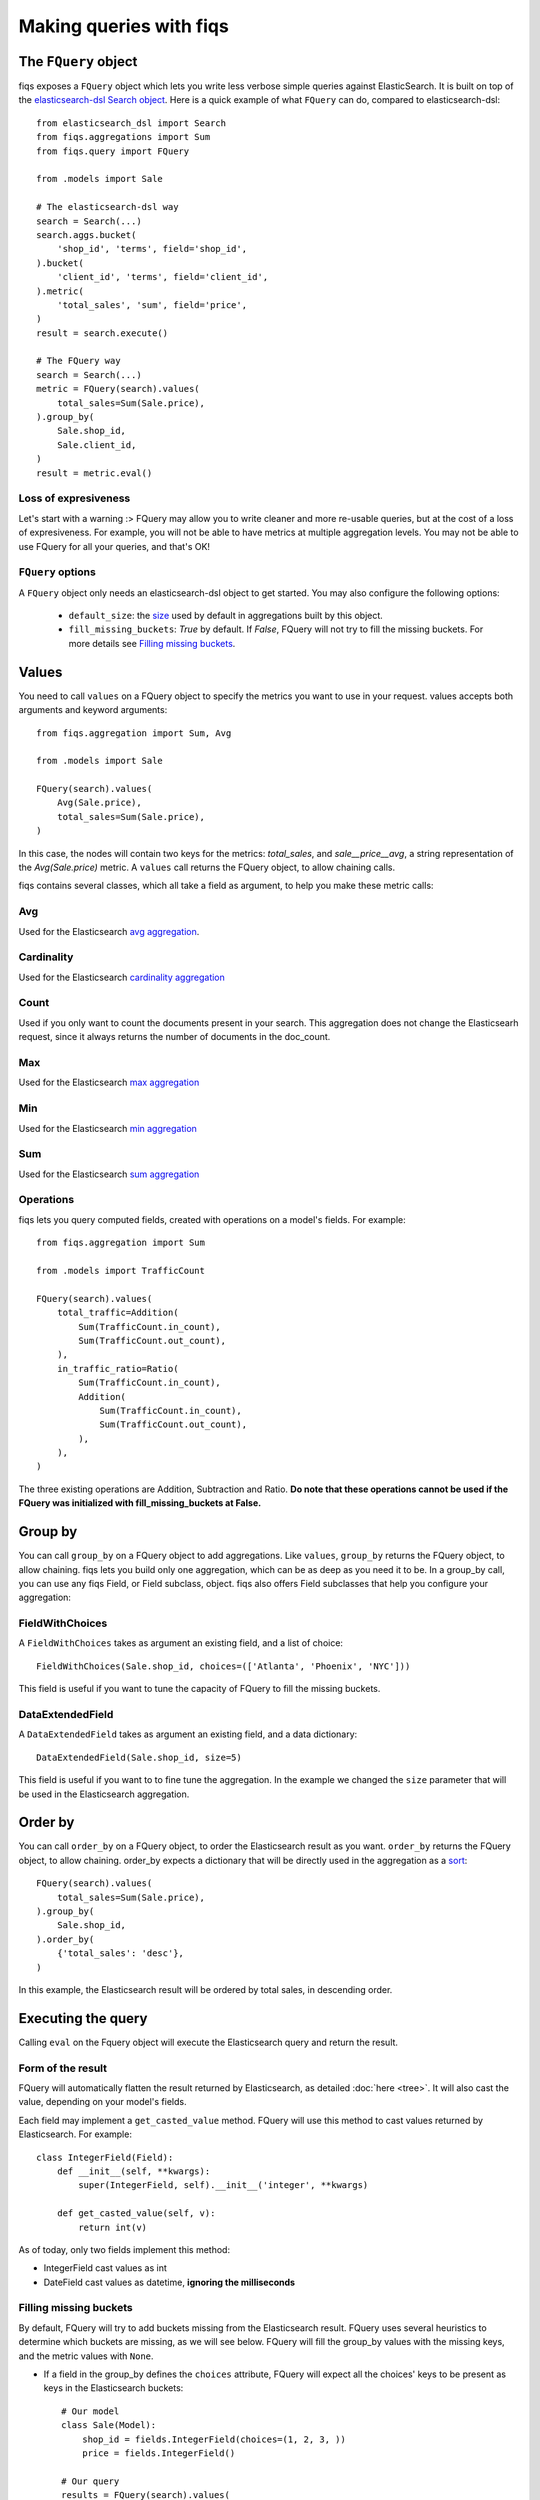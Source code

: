 Making queries with fiqs
------------------------


The ``FQuery`` object
*********************

fiqs exposes a ``FQuery`` object which lets you write less verbose simple queries against ElasticSearch. It is built on top of the `elasticsearch-dsl Search object <http://elasticsearch-dsl.readthedocs.io/en/latest/search_dsl.html#the-search-object>`_. Here is a quick example of what ``FQuery`` can do, compared to elasticsearch-dsl::

    from elasticsearch_dsl import Search
    from fiqs.aggregations import Sum
    from fiqs.query import FQuery

    from .models import Sale

    # The elasticsearch-dsl way
    search = Search(...)
    search.aggs.bucket(
        'shop_id', 'terms', field='shop_id',
    ).bucket(
        'client_id', 'terms', field='client_id',
    ).metric(
        'total_sales', 'sum', field='price',
    )
    result = search.execute()

    # The FQuery way
    search = Search(...)
    metric = FQuery(search).values(
        total_sales=Sum(Sale.price),
    ).group_by(
        Sale.shop_id,
        Sale.client_id,
    )
    result = metric.eval()


Loss of expresiveness
^^^^^^^^^^^^^^^^^^^^^

Let's start with a warning :> FQuery may allow you to write cleaner and more re-usable queries, but at the cost of a loss of expresiveness. For example, you will not be able to have metrics at multiple aggregation levels. You may not be able to use FQuery for all your queries, and that's OK!


``FQuery`` options
^^^^^^^^^^^^^^^^^^

A ``FQuery`` object only needs an elasticsearch-dsl object to get started. You may also configure the following options:

    * ``default_size``: the `size <https://www.elastic.co/guide/en/elasticsearch/reference/current/search-request-from-size.html#search-request-from-size>`_ used by default in aggregations built by this object.

    * ``fill_missing_buckets``: `True` by default. If `False`, FQuery will not try to fill the missing buckets. For more details see `Filling missing buckets`_.


Values
******

You need to call ``values`` on a FQuery object to specify the metrics you want to use in your request. values accepts both arguments and keyword arguments::

    from fiqs.aggregation import Sum, Avg

    from .models import Sale

    FQuery(search).values(
        Avg(Sale.price),
        total_sales=Sum(Sale.price),
    )

In this case, the nodes will contain two keys for the metrics: *total_sales*, and *sale__price__avg*, a string representation of the *Avg(Sale.price)* metric.
A ``values`` call returns the FQuery object, to allow chaining calls.

fiqs contains several classes, which all take a field as argument, to help you make these metric calls:


Avg
^^^

Used for the Elasticsearch `avg aggregation <https://www.elastic.co/guide/en/elasticsearch/reference/current/search-aggregations-metrics-avg-aggregation.html>`_.

Cardinality
^^^^^^^^^^^

Used for the Elasticsearch `cardinality aggregation <https://www.elastic.co/guide/en/elasticsearch/reference/current/search-aggregations-metrics-cardinality-aggregation.html>`_

Count
^^^^^

Used if you only want to count the documents present in your search. This aggregation does not change the Elasticsearh request, since it always returns the number of documents in the doc_count.

Max
^^^

Used for the Elasticsearch `max aggregation <https://www.elastic.co/guide/en/elasticsearch/reference/current/search-aggregations-metrics-max-aggregation.html>`_

Min
^^^

Used for the Elasticsearch `min aggregation <https://www.elastic.co/guide/en/elasticsearch/reference/current/search-aggregations-metrics-min-aggregation.html>`_

Sum
^^^

Used for the Elasticsearch `sum aggregation <https://www.elastic.co/guide/en/elasticsearch/reference/current/search-aggregations-metrics-sum-aggregation.html>`_


Operations
^^^^^^^^^^

fiqs lets you query computed fields, created with operations on a model's fields. For example::

    from fiqs.aggregation import Sum

    from .models import TrafficCount

    FQuery(search).values(
        total_traffic=Addition(
            Sum(TrafficCount.in_count),
            Sum(TrafficCount.out_count),
        ),
        in_traffic_ratio=Ratio(
            Sum(TrafficCount.in_count),
            Addition(
                Sum(TrafficCount.in_count),
                Sum(TrafficCount.out_count),
            ),
        ),
    )

The three existing operations are Addition, Subtraction and Ratio. **Do note that these operations cannot be used if the FQuery was initialized with fill_missing_buckets at False.**


Group by
********

You can call ``group_by`` on a FQuery object to add aggregations. Like ``values``, ``group_by`` returns the FQuery object, to allow chaining. fiqs lets you build only one aggregation, which can be as deep as you need it to be. In a group_by call, you can use any fiqs Field, or Field subclass, object. fiqs also offers Field subclasses that help you configure your aggregation:


FieldWithChoices
^^^^^^^^^^^^^^^^

A ``FieldWithChoices`` takes as argument an existing field, and a list of choice::

    FieldWithChoices(Sale.shop_id, choices=(['Atlanta', 'Phoenix', 'NYC']))

This field is useful if you want to tune the capacity of FQuery to fill the missing buckets.

DataExtendedField
^^^^^^^^^^^^^^^^^

A ``DataExtendedField`` takes as argument an existing field, and a data dictionary::

    DataExtendedField(Sale.shop_id, size=5)

This field is useful if you want to to fine tune the aggregation. In the example we changed the ``size`` parameter that will be used in the Elasticsearch aggregation.


Order by
********

You can call ``order_by`` on a FQuery object, to order the Elasticsearch result as you want. ``order_by`` returns the FQuery object, to allow chaining. order_by expects a dictionary that will be directly used in the aggregation as a `sort <https://www.elastic.co/guide/en/elasticsearch/reference/current/search-request-sort.html>`_::


    FQuery(search).values(
        total_sales=Sum(Sale.price),
    ).group_by(
        Sale.shop_id,
    ).order_by(
        {'total_sales': 'desc'},
    )

In this example, the Elasticsearch result will be ordered by total sales, in descending order.


Executing the query
*******************

Calling ``eval`` on the Fquery object will execute the Elasticsearch query and return the result.


Form of the result
^^^^^^^^^^^^^^^^^^

FQuery will automatically flatten the result returned by Elasticsearch, as detailed :doc:`here <tree>`. It will also cast the value, depending on your model's fields.

Each field may implement a ``get_casted_value`` method. FQuery will use this method to cast values returned by Elasticsearch. For example::

    class IntegerField(Field):
        def __init__(self, **kwargs):
            super(IntegerField, self).__init__('integer', **kwargs)

        def get_casted_value(self, v):
            return int(v)

As of today, only two fields implement this method:

* IntegerField cast values as int
* DateField cast values as datetime, **ignoring the milliseconds**

Filling missing buckets
^^^^^^^^^^^^^^^^^^^^^^^

By default, FQuery will try to add buckets missing from the Elasticsearch result. FQuery uses several heuristics to determine which buckets are missing, as we will see below. FQuery will fill the group_by values with the missing keys, and the metric values with ``None``.

* If a field in the group_by defines the ``choices`` attribute, FQuery will expect all the choices' keys to be present as keys in the Elasticsearch buckets::

    # Our model
    class Sale(Model):
        shop_id = fields.IntegerField(choices=(1, 2, 3, ))
        price = fields.IntegerField()

    # Our query
    results = FQuery(search).values(
        total_sales=Sum(Sale.price),
    ).group_by(
        Sale.shop_id,
    ).eval()

    # Elasticsearch result, notice there is no bucket with shop_id 1
    # {
    #     [...],
    #     "aggregations": {
    #         "shop": {
    #             "buckets": [
    #                 {
    #                     "doc_count": 20,
    #                     "key": 2,
    #                     "total_sales": {
    #                         "value": 123,
    #                     },
    #                 },
    #                 {
    #                     "doc_count": 10,
    #                     "key": 3,
    #                     "total_sales": {
    #                         "value": 456,
    #                     },
    #                 },
    #             ],
    #             [...],
    #         },
    #     },
    # }

    # FQuery result, with the empty line added
    # [
    #     {
    #         'shop_id': 2,
    #         'doc_count': 20,
    #         'total_sales': 123,
    #     },
    #     {
    #         'shop_id': 3,
    #         'doc_count': 10,
    #         'total_sales': 456,
    #     },
    #     {
    #         'shop_id': 1,
    #         'doc_count': 0,
    #         'total_sales': None,
    #     },
    # ]


* If an aggregate in the group_by returns a value when calling ``choice_keys``, FQuery will expect all the keys to be present in the Elasticsearch buckets. Only available with daily DateHistogram for the time being.

* Finally, FQuery will look at all the values each key takes in the result buckets, and will expect all keys to be present in all buckets::

    # Our model
    class Sale(Model):
        shop_id = fields.IntegerField()
        price = fields.IntegerField()
        payment_type = fields.KeywordField(choices=('wire_transfer', 'cash', ))

    # Our query
    results = FQuery(search).values(
        total_sales=Sum(Sale.price),
    ).group_by(
        Sale.payment_type,
        Sale.shop_id,
    ).eval()

    # Elasticsearch result
    # {
    #     [...],
    #     "aggregations": {
    #         "payment_type": {
    #             "buckets": [
    #                 {
    #                     "key": "wire_transfer",
    #                     "shop_id": {
    #                         "buckets": [
    #                             {
    #                                 doc_count: 10,
    #                                 "key": 1,
    #                                 "total_sales": {
    #                                     "value": 123,
    #                                 },
    #                             },
    #                         ],
    #                     },
    #                 },
    #                 {
    #                     "key": "cash",
    #                     "shop_id": {
    #                         "buckets": [
    #                             {
    #                                 doc_count: 20,
    #                                 "key": 2,
    #                                 "total_sales": {
    #                                     "value": 456,
    #                                 },
    #                             },
    #                         ],
    #                     },
    #                 },
    #             ],
    #         },
    #     },
    # }

    # FQuery result, with two empty lines added
    # [
    #     {
    #         'shop_id': 1,
    #         'doc_count': 10,
    #         'total_sales': 123,
    #         'payment_type': 'wire_transfer',
    #     },
    #     {
    #         'shop_id': 2,
    #         'doc_count': 0,
    #         'total_sales': None,
    #         'payment_type': 'wire_transfer',
    #     },
    #     {
    #         'shop_id': 2,
    #         'doc_count': 20,
    #         'total_sales': 456,
    #         'payment_type': 'cash',
    #     },
    #     {
    #         'shop_id': 1,
    #         'doc_count': 0,
    #         'total_sales': None,
    #         'payment_type': 'cash',
    #     },
    # ]
